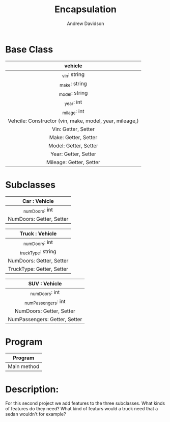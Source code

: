#+title: Encapsulation
#+author: Andrew Davidson
#+email: andrew.davidson@wulfalpha.com

* Base Class
|---------------------------------------------------------|
|                         vehicle                         |
|                           <c>                           |
|---------------------------------------------------------|
|                      _vin: string                       |
|                      _make: string                      |
|                     _model: string                      |
|                       _year: int                        |
|                      _milage: int                       |
|---------------------------------------------------------|
| Vehcile: Constructor (vin, make, model, year, mileage,) |
|                   Vin: Getter, Setter                   |
|                  Make: Getter, Setter                   |
|                  Model: Getter, Setter                  |
|                  Year: Getter, Setter                   |
|                 Mileage: Getter, Setter                 |
|---------------------------------------------------------|

* Subclasses
|---------------------------|
|       Car : Vehicle       |
|            <c>            |
|---------------------------|
|      _numDoors: int       |
|---------------------------|
| NumDoors: Getter, Setter  |
|---------------------------|

|---------------------------|
|      Truck : Vehicle      |
|            <c>            |
|---------------------------|
|      _numDoors: int       |
|    _truckType: string     |
|---------------------------|
| NumDoors: Getter, Setter  |
| TruckType: Getter, Setter |
|---------------------------|

|-------------------------------|
|         SUV : Vehicle         |
|              <c>              |
|-------------------------------|
|        _numDoors: int         |
|      _numPassengers: int      |
|-------------------------------|
|   NumDoors: Getter, Setter    |
| NumPassengers: Getter, Setter |
|-------------------------------|

* Program

|-------------|
|   Program   |
|     <c>     |
|-------------|
| Main method |
|-------------|

* Description:
For this second project we add features to the three subclasses. What kinds of features do they need? What kind of featurs would a truck need that a sedan wouldn't for example?

